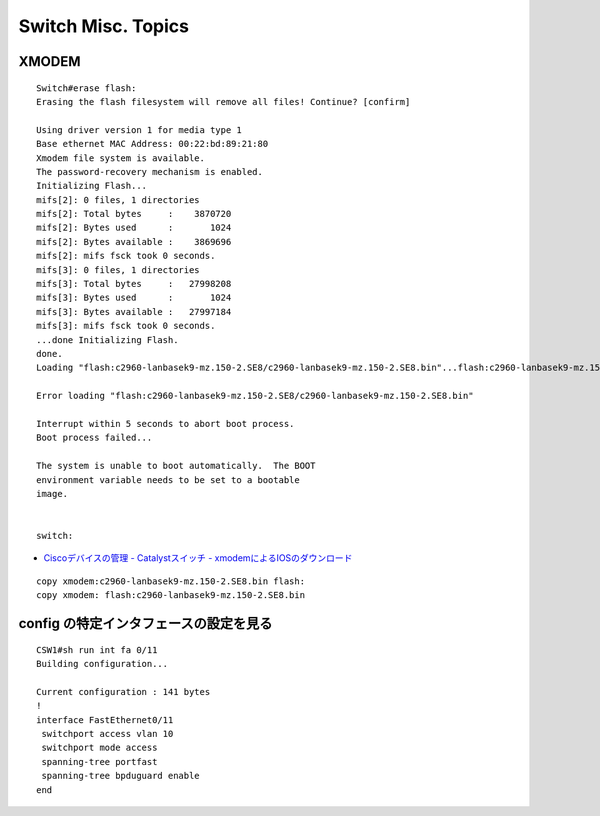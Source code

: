 Switch Misc. Topics
==============================================

====================
XMODEM
====================

::

   Switch#erase flash:
   Erasing the flash filesystem will remove all files! Continue? [confirm]
   
   Using driver version 1 for media type 1
   Base ethernet MAC Address: 00:22:bd:89:21:80
   Xmodem file system is available.
   The password-recovery mechanism is enabled.
   Initializing Flash...
   mifs[2]: 0 files, 1 directories
   mifs[2]: Total bytes     :    3870720
   mifs[2]: Bytes used      :       1024
   mifs[2]: Bytes available :    3869696
   mifs[2]: mifs fsck took 0 seconds.
   mifs[3]: 0 files, 1 directories
   mifs[3]: Total bytes     :   27998208
   mifs[3]: Bytes used      :       1024
   mifs[3]: Bytes available :   27997184
   mifs[3]: mifs fsck took 0 seconds.
   ...done Initializing Flash.
   done.
   Loading "flash:c2960-lanbasek9-mz.150-2.SE8/c2960-lanbasek9-mz.150-2.SE8.bin"...flash:c2960-lanbasek9-mz.150-2.SE8/c2960-lanbasek9-mz.150-2.SE8.bin: no such file or directory
   
   Error loading "flash:c2960-lanbasek9-mz.150-2.SE8/c2960-lanbasek9-mz.150-2.SE8.bin"
   
   Interrupt within 5 seconds to abort boot process.
   Boot process failed...
   
   The system is unable to boot automatically.  The BOOT
   environment variable needs to be set to a bootable
   image.
   
   
   switch:

* `Ciscoデバイスの管理 - Catalystスイッチ - xmodemによるIOSのダウンロード <http://www.infraexpert.com/study/ciscoios14.html>`_

::

   copy xmodem:c2960-lanbasek9-mz.150-2.SE8.bin flash:
   copy xmodem: flash:c2960-lanbasek9-mz.150-2.SE8.bin

====================================================================
config の特定インタフェースの設定を見る
====================================================================

::

   CSW1#sh run int fa 0/11
   Building configuration...
   
   Current configuration : 141 bytes
   !
   interface FastEthernet0/11
    switchport access vlan 10
    switchport mode access
    spanning-tree portfast
    spanning-tree bpduguard enable
   end

